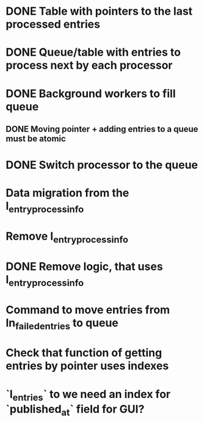 
* DONE Table with pointers to the last processed entries

* DONE Queue/table with entries to process next by each processor

* DONE Background workers to fill queue

** DONE Moving pointer + adding entries to a queue must be atomic

* DONE Switch processor to the queue

* Data migration from the l_entry_process_info

* Remove l_entry_process_info

* DONE Remove logic, that uses l_entry_process_info

* Command to move entries from ln_failed_entries to queue

* Check that function of getting entries by pointer uses indexes

* `l_entries` to we need an index for `published_at` field for GUI?
